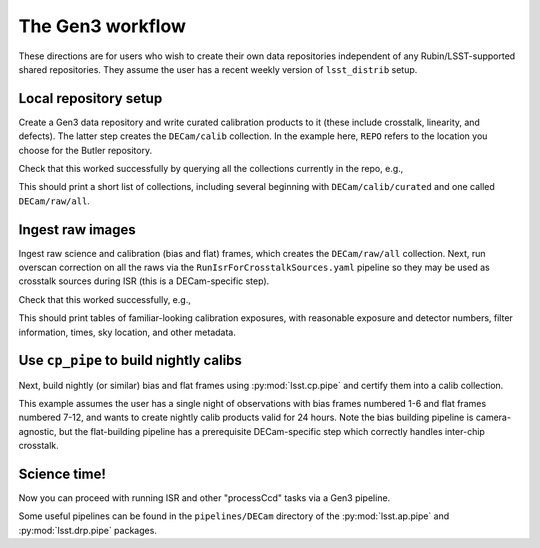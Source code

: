 .. _lsst.obs.decam.gen3:

#################
The Gen3 workflow
#################

These directions are for users who wish to create their own data repositories independent of any Rubin/LSST-supported shared repositories.
They assume the user has a recent weekly version of ``lsst_distrib`` setup.

Local repository setup
----------------------

Create a Gen3 data repository and write curated calibration products to it (these include crosstalk, linearity, and defects).
The latter step creates the ``DECam/calib`` collection.
In the example here, ``REPO`` refers to the location you choose for the Butler repository.

.. prompt:: bash

   cd REPO
   butler create REPO
   butler register-instrument REPO lsst.obs.decam.DarkEnergyCamera
   butler write-curated-calibrations REPO lsst.obs.decam.DarkEnergyCamera

Check that this worked successfully by querying all the collections currently in the repo, e.g.,

.. prompt:: bash

   butler query-collections REPO --chains=tree

This should print a short list of collections, including several beginning with ``DECam/calib/curated`` and one called ``DECam/raw/all``.

Ingest raw images
-----------------

Ingest raw science and calibration (bias and flat) frames, which creates the ``DECam/raw/all`` collection.
Next, run overscan correction on all the raws via the ``RunIsrForCrosstalkSources.yaml`` pipeline so they may be used as crosstalk sources during ISR (this is a DECam-specific step).

.. prompt:: bash

   butler ingest-raws REPO /path/to/raw/science/*.fits.fz --transfer link
   butler ingest-raws REPO /path/to/raw/calibs/*.fits.fz --transfer link
   pipetask run -b REPO -i DECam/raw/all -o DECam/raw/crosstalk-sources -p $CP_PIPE_DIR/pipelines/DarkEnergyCamera/RunIsrForCrosstalkSources.yaml --register-dataset-types

Check that this worked successfully, e.g.,

.. prompt:: bash

   butler query-dimension-records REPO exposure --where "instrument='DECam' AND exposure.observation_type='zero'"
   butler query-dimension-records REPO exposure --where "instrument='DECam' AND exposure.observation_type='dome flat'"

This should print tables of familiar-looking calibration exposures, with reasonable exposure and detector numbers, filter information, times, sky location, and other metadata.

Use ``cp_pipe`` to build nightly calibs
---------------------------------------

Next, build nightly (or similar) bias and flat frames using :py:mod:`lsst.cp.pipe` and certify them into a calib collection.

This example assumes the user has a single night of observations with bias frames numbered 1-6 and flat frames numbered 7-12, and wants to create nightly calib products valid for 24 hours.
Note the bias building pipeline is camera-agnostic, but the flat-building pipeline has a prerequisite DECam-specific step which correctly handles inter-chip crosstalk.

.. prompt:: bash

   pipetask run -d "exposure IN (1, 2, 3, 4, 5, 6)" -b REPO -i DECam/raw/all,DECam/calib -o u/username/bias-construction-night1 -p $CP_PIPE_DIR/pipelines/cpBias.yaml --register-dataset-types
   butler certify-calibrations REPO u/username/bias-construction-night1 DECam/calib/run1 bias --begin-date 2021-01-01T00:00:00 --end-date 2021-01-01T23:59:59
   pipetask run -d "exposure IN (7, 8, 9, 10, 11, 12)" -b REPO -i DECam/raw/all,DECam/raw/crosstalk-sources,DECam/calib -o u/username/flat-construction-night1 -p $CP_PIPE_DIR/pipelines/DarkEnergyCamera/cpFlat.yaml --register-dataset-types
   butler certify-calibrations REPO u/username/flat-construction-night1 DECam/calib/run1 flat --begin-date 2021-01-01T00:00:00 --end-date 2021-01-01T23:59:59

Science time!
-------------

Now you can proceed with running ISR and other "processCcd" tasks via a Gen3 pipeline.

Some useful pipelines can be found in the ``pipelines/DECam`` directory of the :py:mod:`lsst.ap.pipe` and :py:mod:`lsst.drp.pipe` packages.
